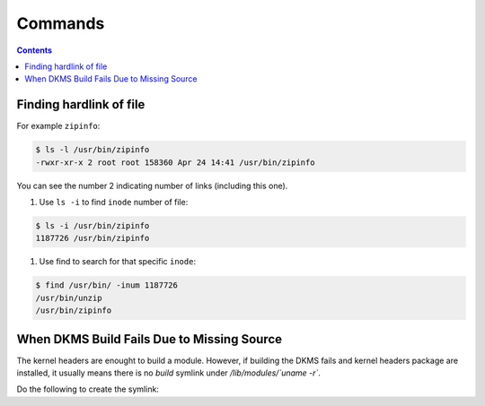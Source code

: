 Commands
========

.. contents:: :depth: 3

Finding hardlink of file
------------------------

For example ``zipinfo``:

.. code-block:: bash

    $ ls -l /usr/bin/zipinfo 
    -rwxr-xr-x 2 root root 158360 Apr 24 14:41 /usr/bin/zipinfo

You can see the number 2 indicating number of links (including this
one).

#. Use ``ls -i`` to find ``inode`` number of  file:

.. code-block:: bash

    $ ls -i /usr/bin/zipinfo
    1187726 /usr/bin/zipinfo

#. Use find to search for that specific ``inode``:

.. code-block:: bash

    $ find /usr/bin/ -inum 1187726
    /usr/bin/unzip
    /usr/bin/zipinfo

When DKMS Build Fails Due to Missing Source
-------------------------------------------

The kernel headers are enought to build a module. However, if building
the DKMS fails and kernel headers package are installed, it usually
means there is no *build* symlink under */lib/modules/`uname -r`*.

Do the following to create the symlink:

.. codeblock:: bash

    $ sudo ln -s /usr/src/linux-headers-$(uname -r)/ /lib/modules/$(uname -r)/build
